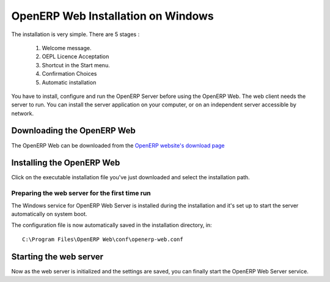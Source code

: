 
.. index::
   single: Installation; Open ERP Web (Windows)
   single: Open ERP Web; Installation (Windows)
.. 

.. _installation-windows-web-link:

OpenERP Web Installation on Windows
=======================================

The installation is very simple. There are 5 stages :

  #. Welcome message.
  #. OEPL Licence Acceptation
  #. Shortcut in the Start menu.
  #. Confirmation Choices
  #. Automatic installation

You have to install, configure and run the OpenERP Server before using the
OpenERP Web. The web client needs the server to run. You can install the server
application on your computer, or on an independent server accessible by
network.

Downloading the OpenERP Web
-------------------------------

The OpenERP Web can be downloaded from
the `OpenERP website's download page <http://www.openerp.com/index.php?option=com_content&view=article&id=18&Itemid=28>`_


Installing the OpenERP Web
------------------------------

Click on the executable installation file you've just downloaded and select the installation path.

.. image:: ../../img/Web.01.install_path.png

Preparing the web server for the first time run
+++++++++++++++++++++++++++++++++++++++++++++++

The Windows service for OpenERP Web Server is installed during the installation and it's set up
to start the server automatically on system boot.

The configuration file is now automatically saved in the installation directory, in: ::

 C:\Program Files\OpenERP Web\conf\openerp-web.conf

Starting the web server
-----------------------

Now as the web server is initialized and the settings are saved, you can finally start 
the OpenERP Web Server service.

